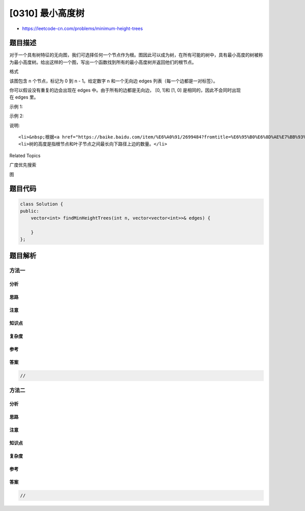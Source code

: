 [0310] 最小高度树
=================

-  https://leetcode-cn.com/problems/minimum-height-trees

题目描述
--------

.. raw:: html

   <p>

对于一个具有树特征的无向图，我们可选择任何一个节点作为根。图因此可以成为树，在所有可能的树中，具有最小高度的树被称为最小高度树。给出这样的一个图，写出一个函数找到所有的最小高度树并返回他们的根节点。

.. raw:: html

   </p>

.. raw:: html

   <p>

格式

.. raw:: html

   </p>

.. raw:: html

   <p>

该图包含 n 个节点，标记为 0 到 n -
1。给定数字 n 和一个无向边 edges 列表（每一个边都是一对标签）。

.. raw:: html

   </p>

.. raw:: html

   <p>

你可以假设没有重复的边会出现在 edges 中。由于所有的边都是无向边， [0,
1]和 [1, 0] 是相同的，因此不会同时出现在 edges 里。

.. raw:: html

   </p>

.. raw:: html

   <p>

示例 1:

.. raw:: html

   </p>

.. raw:: html

   <pre><strong>输入:</strong> <code>n = 4</code>, <code>edges = [[1, 0], [1, 2], [1, 3]]</code>

           0
           |
           1
          / \
         2   3 

   <strong>输出:</strong> <code>[1]</code>
   </pre>

.. raw:: html

   <p>

示例 2:

.. raw:: html

   </p>

.. raw:: html

   <pre><strong>输入:</strong> <code>n = 6</code>, <code>edges = [[0, 3], [1, 3], [2, 3], [4, 3], [5, 4]]</code>

        0  1  2
         \ | /
           3
           |
           4
           |
           5 

   <strong>输出:</strong> <code>[3, 4]</code></pre>

.. raw:: html

   <p>

说明:

.. raw:: html

   </p>

.. raw:: html

   <ul>

::

    <li>&nbsp;根据<a href="https://baike.baidu.com/item/%E6%A0%91/2699484?fromtitle=%E6%95%B0%E6%8D%AE%E7%BB%93%E6%9E%84+%E6%A0%91&amp;fromid=12062173&amp;fr=aladdin" target="_blank">树的定义</a>，树是一个无向图，其中任何两个顶点只通过一条路径连接。 换句话说，一个任何没有简单环路的连通图都是一棵树。</li>
    <li>树的高度是指根节点和叶子节点之间最长向下路径上边的数量。</li>

.. raw:: html

   </ul>

.. raw:: html

   <div>

.. raw:: html

   <div>

Related Topics

.. raw:: html

   </div>

.. raw:: html

   <div>

.. raw:: html

   <li>

广度优先搜索

.. raw:: html

   </li>

.. raw:: html

   <li>

图

.. raw:: html

   </li>

.. raw:: html

   </div>

.. raw:: html

   </div>

题目代码
--------

.. code:: cpp

    class Solution {
    public:
        vector<int> findMinHeightTrees(int n, vector<vector<int>>& edges) {

        }
    };

题目解析
--------

方法一
~~~~~~

分析
^^^^

思路
^^^^

注意
^^^^

知识点
^^^^^^

复杂度
^^^^^^

参考
^^^^

答案
^^^^

.. code:: cpp

    //

方法二
~~~~~~

分析
^^^^

思路
^^^^

注意
^^^^

知识点
^^^^^^

复杂度
^^^^^^

参考
^^^^

答案
^^^^

.. code:: cpp

    //
